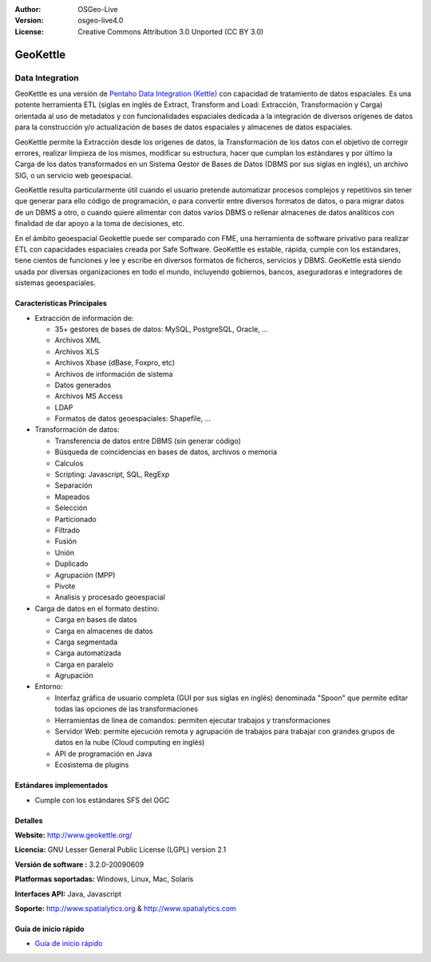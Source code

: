 :Author: OSGeo-Live
:Version: osgeo-live4.0
:License: Creative Commons Attribution 3.0 Unported (CC BY 3.0)

.. _geokettle-overview:

.. image:: ../../images/project_logos/logo-geokettle.png
  :scale: 80 %
  :alt: project logo
  :align: right
  :target: http://www.geokettle.org/

GeoKettle
================================================================================

Data Integration
~~~~~~~~~~~~~~~~~~~~~~~~~~~~~~~~~~~~~~~~~~~~~~~~~~~~~~~~~~~~~~~~~~~~~~~~~~~~~~~~

GeoKettle es una versión de `Pentaho Data Integration (Kettle) <http://www.pentaho.com/products/data_integration/>`_ con capacidad de tratamiento de datos espaciales. Es una potente herramienta ETL (siglas en inglés de Extract, Transform and Load: Extracción, Transformación y Carga) orientada al uso de metadatos y con funcionalidades espaciales dedicada a la integración de diversos orígenes de datos para la construcción y/o actualización de bases de datos espaciales y almacenes de datos espaciales.

GeoKettle permite la Extracción desde los orígenes de datos, la Transformación de los datos con el objetivo de corregir errores, realizar limpieza de los mismos, modificar su estructura, hacer que cumplan los estándares y por último la Carga de los datos transformados en un Sistema Gestor de Bases de Datos (DBMS por sus siglas en inglés), un archivo SIG, o un servicio web geoespacial.

GeoKettle resulta particularmente útil cuando el usuario pretende automatizar procesos complejos y repetitivos sin tener que generar para ello código de programación, o para convertir entre diversos formatos de datos, o para migrar datos de un DBMS a otro, o cuando quiere alimentar con datos varios DBMS o rellenar almacenes de datos analíticos con finalidad de dar apoyo a la toma de decisiones, etc.

En el ámbito geoespacial Geokettle puede ser comparado con FME, una herramienta de software privativo para realizar ETL con capacidades espaciales creada por Safe Software. GeoKettle es estable, rápida, cumple con los estándares, tiene cientos de funciones y lee y escribe en diversos formatos de ficheros, servicios y DBMS. GeoKettle está siendo usada por diversas organizaciones en todo el mundo, incluyendo gobiernos, bancos, aseguradoras e integradores de sistemas geoespaciales.

.. image:: ../../images/screenshots/1024x768/geokettle-overview.png
  :scale: 50 %
  :alt: project logo
  :align: right

Características Principales
--------------------------------------------------------------------------------

* Extracción de información de: 

  * 35+ gestores de bases de datos: MySQL, PostgreSQL, Oracle, ...
  * Archivos XML
  * Archivos XLS
  * Archivos Xbase (dBase, Foxpro, etc)
  * Archivos de información de sistema
  * Datos generados
  * Archivos MS Access
  * LDAP
  * Formatos de datos geoespaciales: Shapefile, ...

* Transformación de datos:

  * Transferencia de datos entre DBMS (sin generar código) 
  * Búsqueda de coincidencias en bases de datos, archivos o memoria
  * Calculos
  * Scripting: Javascript, SQL, RegExp
  * Separación
  * Mapeados
  * Selección
  * Particionado
  * Filtrado
  * Fusión
  * Unión
  * Duplicado
  * Agrupación (MPP)
  * Pivote
  * Analisis y procesado geoespacial

* Carga de datos en el formato destino:

  * Carga en bases de datos
  * Carga en almacenes de datos
  * Carga segmentada
  * Carga automatizada
  * Carga en paralelo
  * Agrupación

* Entorno:
  
  * Interfaz gráfica de usuario completa (GUI por sus siglas en inglés) denominada "Spoon" que permite editar todas las opciones de las transformaciones
  * Herramientas de línea de comandos: permiten ejecutar trabajos y transformaciones
  * Servidor Web: permite ejecución remota y agrupación de trabajos para trabajar con grandes grupos de datos en la nube (Cloud computing en inglés)
  * API de programación en Java
  * Ecosistema de plugins

Estándares implementados
--------------------------------------------------------------------------------

* Cumple con los estándares SFS del OGC

Detalles
--------------------------------------------------------------------------------

**Website:** http://www.geokettle.org/

**Licencia:** GNU Lesser General Public License (LGPL) version 2.1

**Versión de software :** 3.2.0-20090609

**Platformas soportadas:** Windows, Linux, Mac, Solaris

**Interfaces API:** Java, Javascript

**Soporte:** http://www.spatialytics.org & http://www.spatialytics.com


Guía de inicio rápido
--------------------------------------------------------------------------------
    
* `Guía de inicio rápido <../quickstart/geokettle_quickstart.html>`_

